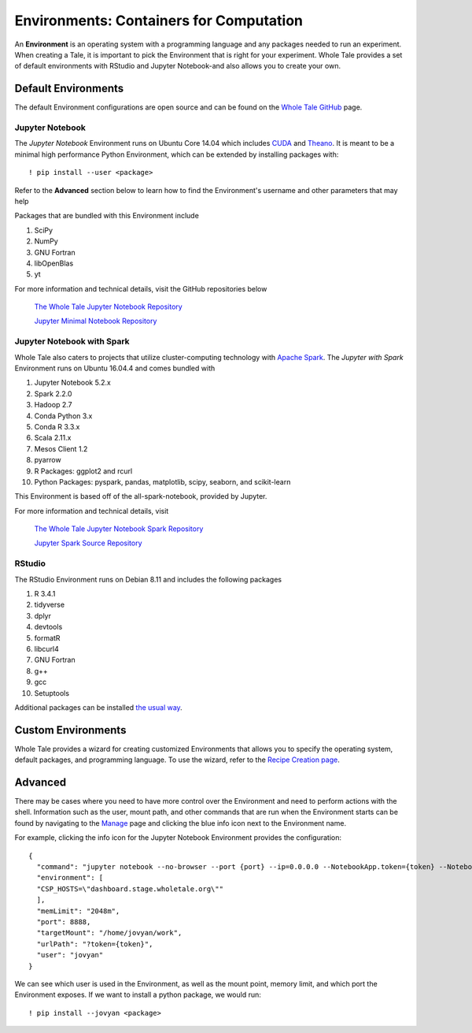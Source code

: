 .. _environments:

Environments: Containers for Computation
========================================
An **Environment** is an  operating system with a programming language and 
any packages needed to run an experiment. When creating a Tale, it is important
to pick the Environment that is right for your experiment. Whole Tale provides
a set of default environments with RStudio and Jupyter Notebook-and also allows
you to create your own.

.. _default_environments:

Default Environments
--------------------
The default Environment configurations are open source and can be found
on the `Whole Tale GitHub`_ page.

.. _jupyter:

Jupyter Notebook
^^^^^^^^^^^^^^^^
The *Jupyter Notebook* Environment runs on Ubuntu Core 14.04 which includes
CUDA_ and Theano_. It is meant to be a minimal high performance Python Environment, 
which can be extended by installing packages with::

  ! pip install --user <package>

Refer to the **Advanced** section below to learn how to find the Environment's username
and other parameters that may help 

Packages that are bundled with this Environment include

1. SciPy
2. NumPy
3. GNU Fortran
4. libOpenBlas
5. yt

For more information and technical details, visit the GitHub repositories below
  
  `The Whole Tale Jupyter Notebook Repository`_
  
  `Jupyter Minimal Notebook Repository`_


.. _jupyter_spark:

Jupyter Notebook with Spark
^^^^^^^^^^^^^^^^^^^^^^^^^^^
Whole Tale also caters to projects that utilize cluster-computing technology
with `Apache Spark`_. The *Jupyter with Spark* Environment runs on
Ubuntu 16.04.4 and comes bundled with 

1. Jupyter Notebook 5.2.x
2. Spark 2.2.0
3. Hadoop 2.7
4. Conda Python 3.x
5. Conda R 3.3.x
6. Scala 2.11.x
7. Mesos Client 1.2
8. pyarrow
9. R Packages: ggplot2 and rcurl
10. Python Packages: pyspark, pandas, matplotlib, scipy, seaborn, and scikit-learn

This Environment is based off of the all-spark-notebook, provided by Jupyter.

For more information and technical details, visit

  `The Whole Tale Jupyter Notebook Spark Repository`_
  
  `Jupyter Spark Source Repository`_
  
.. _rstudio:

RStudio
^^^^^^^

The RStudio Environment runs on Debian 8.11 and includes the following packages

1. R 3.4.1
2. tidyverse
3. dplyr
4. devtools
5. formatR
6. libcurl4
7. GNU Fortran
8. g++
9. gcc
10. Setuptools

Additional packages can be installed `the usual way`_.


.. _custom_environments:

Custom Environments
-------------------
Whole Tale provides a wizard for creating customized Environments that allows you
to specify the operating system, default packages, and programming language. To use the 
wizard, refer to the `Recipe Creation page`_.


.. _advanced:

Advanced
--------
There may be cases where you need to have more control over the Environment and
need to perform actions with the shell. Information
such as the user, mount path, and other commands that are run when the Environment
starts can be found by navigating to the Manage_ page and clicking the blue
info icon next to the Environment name.

For example, clicking the info icon for the Jupyter Notebook Environment provides the
configuration::

  {
    "command": "jupyter notebook --no-browser --port {port} --ip=0.0.0.0 --NotebookApp.token={token} --NotebookApp.base_url=/{base_path} --NotebookApp.port_retries=0",
    "environment": [
    "CSP_HOSTS=\"dashboard.stage.wholetale.org\""
    ],
    "memLimit": "2048m",
    "port": 8888,
    "targetMount": "/home/jovyan/work",
    "urlPath": "?token={token}",
    "user": "jovyan"
  }

We can see which user is used in the Environment, as well as the mount point, 
memory limit, and which port the Environment exposes. If we want to install
a python package, we would run::

  ! pip install --jovyan <package>



.. _Whole Tale Github: https://github.com/whole-tale/

.. _CUDA: https://developer.nvidia.com/cuda-zone
.. _Theano: http://deeplearning.net/software/theano/
.. Jupyter Notebook Links
.. _The Whole Tale Jupyter Notebook Repository: https://github.com/whole-tale/jupyter-yt
.. _Jupyter Minimal Notebook Repository: https://hub.docker.com/r/jupyter/minimal-notebook/

.. Jupyter Spark Links
.. _Apache Spark: https://en.wikipedia.org/wiki/Apache_Spark
.. _The Whole Tale Jupyter Notebook Spark Repository: https://github.com/whole-tale/all-spark-notebook
.. _Jupyter Spark Source Repository: https://github.com/jupyter/docker-stacks/tree/master/all-spark-notebook

.. RStudio Links
.. _ROpenSci: https://github.com/rocker-org/ropensci/
.. _Rocker Project: https://hub.docker.com/r/rocker/rstudio-stable/
.. _the usual way: http://derekogle.com/IFAR/supplements/installations/InstallPackagesRStudio.html

.. _Recipe Creation page: recipe.html
.. _Manage: manage.html